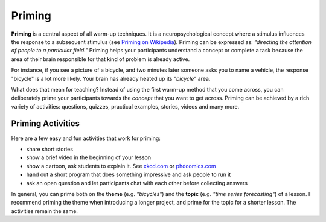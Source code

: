 Priming
=======

**Priming** is a central aspect of all warm-up techniques. 
It is a neuropsychological concept where a stimulus influences the response to a subsequent stimulus (see `Priming on Wikipedia <https://en.wikipedia.org/wiki/Priming_(psychology)>`__).
Priming can be expressed as: *“directing the attention of people to a particular field.”* 
Priming helps your participants understand a concept or complete a task
because the area of their brain responsible for that kind of problem is already active.

For instance, if you see a picture of a bicycle, and two minutes later someone asks you to name a vehicle,
the response "bicycle" is a lot more likely.
Your brain has already heated up its *"bicycle"* area.

What does that mean for teaching?
Instead of using the first warm-up method that you come across, 
you can deliberately prime your participants towards the *concept* that you want to get across.
Priming can be achieved by a rich variety of activities: questions,
quizzes, practical examples, stories, videos and many more.

Priming Activities
------------------

.. image:: priming.png
   :alt: priming activities

Here are a few easy and fun activities that work for priming:

-  share short stories
-  show a brief video in the beginning of your lesson
-  show a cartoon, ask students to explain it. See
   `xkcd.com <https://xkcd.com/>`__ or `phdcomics.com <http://phdcomics.com>`__
-  hand out a short program that does something impressive and ask people to run it
-  ask an open question and let participants chat with each other before collecting answers

In general, you can prime both on the **theme** (e.g. *"bicycles"*) and the **topic** (e.g. *"time series forecasting"*) of a lesson.
I recommend priming the theme when introducing a longer project, and prime for the topic for a shorter lesson.
The activities remain the same.
